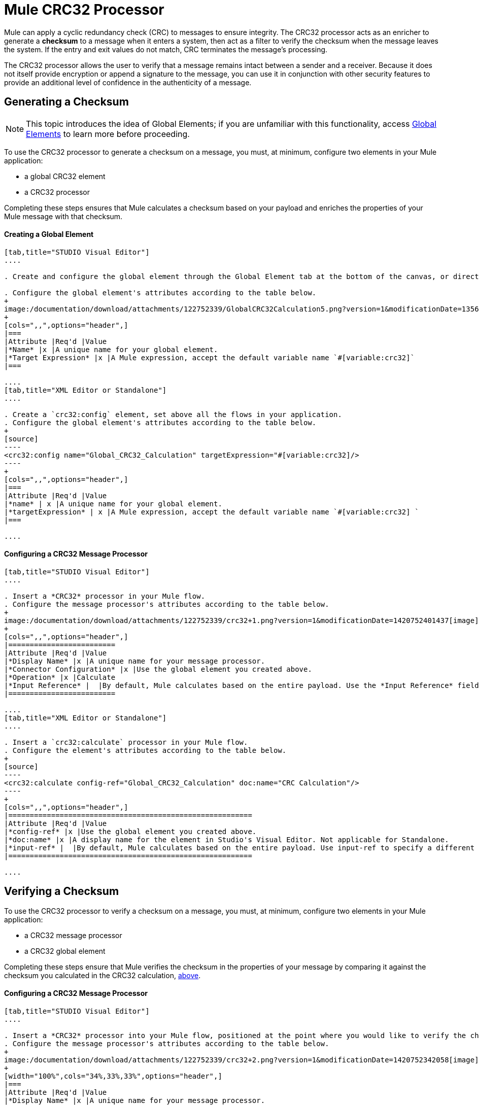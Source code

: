 = Mule CRC32 Processor

Mule can apply a cyclic redundancy check (CRC) to messages to ensure integrity. The CRC32 processor acts as an enricher to generate a *checksum* to a message when it enters a system, then act as a filter to verify the checksum when the message leaves the system. If the entry and exit values do not match, CRC terminates the message's processing. 

The CRC32 processor allows the user to verify that a message remains intact between a sender and a receiver. Because it does not itself provide encryption or append a signature to the message, you can use it in conjunction with other security features to provide an additional level of confidence in the authenticity of a message.

== Generating a Checksum

[NOTE]
This topic introduces the idea of Global Elements; if you are unfamiliar with this functionality, access link:/documentation/display/current/Global+Elements[Global Elements] to learn more before proceeding.

To use the CRC32 processor to generate a checksum on a message, you must, at minimum, configure two elements in your Mule application:

* a global CRC32 element
* a CRC32 processor

Completing these steps ensures that Mule calculates a checksum based on your payload and enriches the properties of your Mule message with that checksum. 

==== Creating a Global Element

[tabs]
------
[tab,title="STUDIO Visual Editor"]
....

. Create and configure the global element through the Global Element tab at the bottom of the canvas, or directly within the CRC32 building block's** **Properties pane by clicking the image:/documentation/s/en_GB/3391/c989735defd8798a9d5e69c058c254be2e5a762b.76/_/images/icons/emoticons/add.png[(plus)] icon to the right of the *Connector Ref* field. 

. Configure the global element's attributes according to the table below.
+
image:/documentation/download/attachments/122752339/GlobalCRC32Calculation5.png?version=1&modificationDate=1356632130479[image]
+
[cols=",,",options="header",]
|===
|Attribute |Req'd |Value
|*Name* |x |A unique name for your global element.
|*Target Expression* |x |A Mule expression, accept the default variable name `#[variable:crc32]`
|===

....
[tab,title="XML Editor or Standalone"]
....

. Create a `crc32:config` element, set above all the flows in your application.
. Configure the global element's attributes according to the table below.
+
[source]
----
<crc32:config name="Global_CRC32_Calculation" targetExpression="#[variable:crc32]/>
----
+
[cols=",,",options="header",]
|===
|Attribute |Req'd |Value
|*name* | x |A unique name for your global element.
|*targetExpression* | x |A Mule expression, accept the default variable name `#[variable:crc32] `
|===

....
------

==== Configuring a CRC32 Message Processor 

[tabs]
------
[tab,title="STUDIO Visual Editor"]
....

. Insert a *CRC32* processor in your Mule flow.
. Configure the message processor's attributes according to the table below.
+
image:/documentation/download/attachments/122752339/crc32+1.png?version=1&modificationDate=1420752401437[image]
+
[cols=",,",options="header",]
|=========================
|Attribute |Req'd |Value
|*Display Name* |x |A unique name for your message processor.
|*Connector Configuration* |x |Use the global element you created above.
|*Operation* |x |Calculate
|*Input Reference* |  |By default, Mule calculates based on the entire payload. Use the *Input Reference* field to specify a different target for the calculation, if necessary.
|=========================

....
[tab,title="XML Editor or Standalone"]
....

. Insert a `crc32:calculate` processor in your Mule flow.
. Configure the element's attributes according to the table below.
+
[source]
----
<crc32:calculate config-ref="Global_CRC32_Calculation" doc:name="CRC Calculation"/>
----
+
[cols=",,",options="header",]
|=========================================================
|Attribute |Req'd |Value
|*config-ref* |x |Use the global element you created above.
|*doc:name* |x |A display name for the element in Studio's Visual Editor. Not applicable for Standalone.
|*input-ref* |  |By default, Mule calculates based on the entire payload. Use input-ref to specify a different target for the calculation, if necessary.
|=========================================================

....
------

== Verifying a Checksum

To use the CRC32 processor to verify a checksum on a message, you must, at minimum, configure two elements in your Mule application:

* a CRC32 message processor
* a CRC32 global element

Completing these steps ensure that Mule verifies the checksum in the properties of your message by comparing it against the checksum you calculated in the CRC32 calculation, link:#MuleCRC32Processor-GeneratingaChecksum[above]. 

==== Configuring a CRC32 Message Processor

[tabs]
------
[tab,title="STUDIO Visual Editor"]
....

. Insert a *CRC32* processor into your Mule flow, positioned at the point where you would like to verify the checksum.
. Configure the message processor's attributes according to the table below.
+
image:/documentation/download/attachments/122752339/crc32+2.png?version=1&modificationDate=1420752342058[image]
+
[width="100%",cols="34%,33%,33%",options="header",]
|===
|Attribute |Req'd |Value
|*Display Name* |x |A unique name for your message processor.
|*Connector Configuration* |x a|
Create a "blank" global element satisfies Anypoint Studio's configuration requirements and needs no further configuration.

. Click the image:/documentation/s/en_GB/3391/c989735defd8798a9d5e69c058c254be2e5a762b.76/_/images/icons/emoticons/add.png[(plus)] icon next to the** *Connector Configuration*** field.

. Delete the default text in the *Target Expression* field, leaving this field blank, then click *OK*. 

|*Operation* |x |CRC32 Filter
|*Expected Checksum* |x |Enter the Expected Checksum, matching the contents of the Target Expression field in the CRC32 global element in your configuration of the CRC32 calculation.
|*Input Reference* |  |By default, Mule calculates based on the entire payload. Use the Input Reference field to specify a different target for the calculation, if necessary.
|===

....
[tab,title="XML Editor or Standalone"]
....

. _Not required in Standalone_: Create a "blank" `crc32:config` global element, as per the code below, to satisfy Anypoint Studio's configuration requirements.
+
[source]
----
<crc32:config name="CRC32" doc:name="CRC32"/>
----
+
. Insert a `crc32:filter` processor into your Mule flow, positioned at the point where you would like to verify the checksum.
. Configure the message processor's attributes according to the table below.
+
[source]
----
<crc32:filter config-ref="CRC32" expectedChecksum="#[flowVars.crc32]" doc:name="CRC32 Filter"/>
----
+
[cols=",,",options="header",]
|======
|Attribute |Req'd |Value
|*config-ref* |x |Use the global element you created above.
|*doc:name* |x |A display name for the element in Studio's Visual Editor. Not applicable for Standalone.
|*expectedChecksum* |x |Enter the Expected Checksum, matching the contents of the Target Expression field in the CRC32 global element in your configuration of the CRC32 calculation.
|*input-ref* |  |By default, Mule calculates based on the entire payload. Use the Input Reference field to specify a different target for the calculation, if necessary.
|======

....
------
